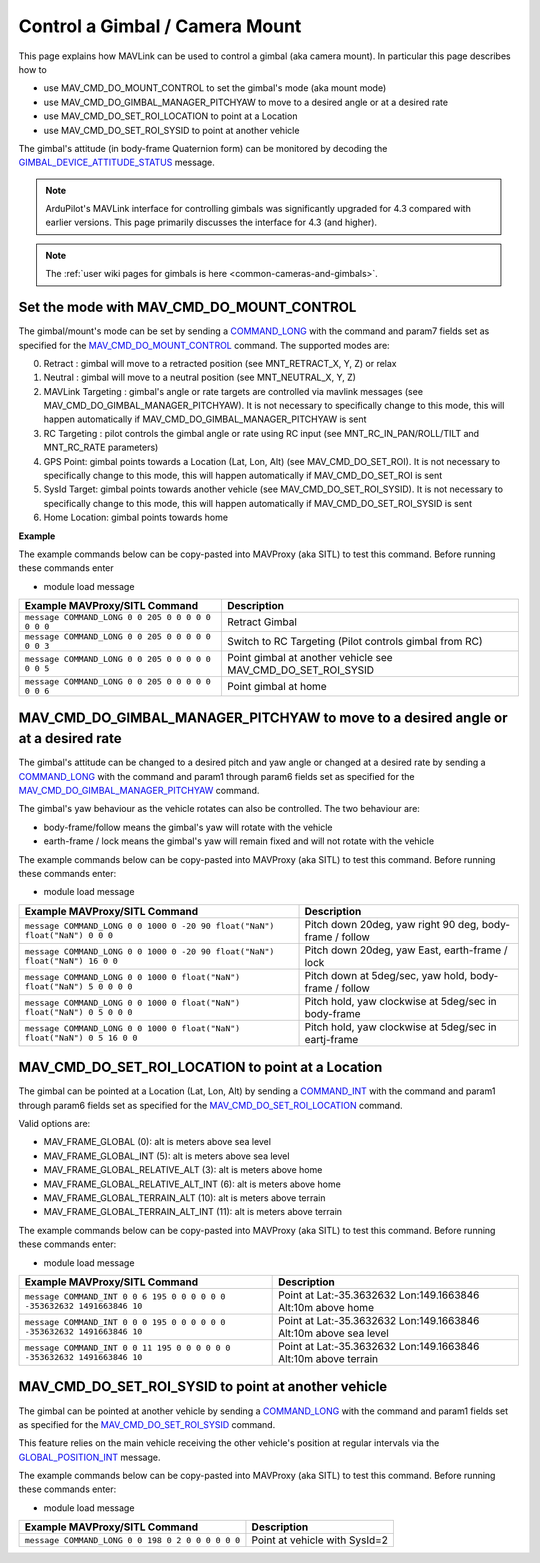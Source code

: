 .. _mavlink-gimbal-mount:

===============================
Control a Gimbal / Camera Mount
===============================

This page explains how MAVLink can be used to control a gimbal (aka camera mount).  In particular this page describes how to

- use MAV_CMD_DO_MOUNT_CONTROL to set the gimbal's mode (aka mount mode)
- use MAV_CMD_DO_GIMBAL_MANAGER_PITCHYAW to move to a desired angle or at a desired rate
- use MAV_CMD_DO_SET_ROI_LOCATION to point at a Location
- use MAV_CMD_DO_SET_ROI_SYSID to point at another vehicle

The gimbal's attitude (in body-frame Quaternion form) can be monitored by decoding the `GIMBAL_DEVICE_ATTITUDE_STATUS <https://mavlink.io/en/messages/common.html#GIMBAL_DEVICE_ATTITUDE_STATUS>`__ message.

.. note::

    ArduPilot's MAVLink interface for controlling gimbals was significantly upgraded for 4.3 compared with earlier versions. This page primarily discusses the interface for 4.3 (and higher).

.. note::

    The :ref:`user wiki pages for gimbals is here <common-cameras-and-gimbals>`.

Set the mode with MAV_CMD_DO_MOUNT_CONTROL
------------------------------------------

The gimbal/mount's mode can be set by sending a `COMMAND_LONG <https://mavlink.io/en/messages/common.html#COMMAND_LONG>`__ with the command and param7 fields set as specified for the `MAV_CMD_DO_MOUNT_CONTROL <https://mavlink.io/en/messages/common.html#MAV_CMD_DO_MOUNT_CONTROL>`__ command.
The supported modes are:

0. Retract : gimbal will move to a retracted position (see MNT_RETRACT_X, Y, Z) or relax
1. Neutral : gimbal will move to a neutral position (see MNT_NEUTRAL_X, Y, Z)
2. MAVLink Targeting : gimbal's angle or rate targets are controlled via mavlink messages (see MAV_CMD_DO_GIMBAL_MANAGER_PITCHYAW).  It is not necessary to specifically change to this mode, this will happen automatically if MAV_CMD_DO_GIMBAL_MANAGER_PITCHYAW is sent
3. RC Targeting : pilot controls the gimbal angle or rate using RC input (see MNT_RC_IN_PAN/ROLL/TILT and MNT_RC_RATE parameters)
4. GPS Point: gimbal points towards a Location (Lat, Lon, Alt) (see MAV_CMD_DO_SET_ROI).  It is not necessary to specifically change to this mode, this will happen automatically if MAV_CMD_DO_SET_ROI is sent
5. SysId Target: gimbal points towards another vehicle (see MAV_CMD_DO_SET_ROI_SYSID).  It is not necessary to specifically change to this mode, this will happen automatically if MAV_CMD_DO_SET_ROI_SYSID is sent
6. Home Location: gimbal points towards home

.. raw:: html

   <table border="1" class="docutils">
   <tbody>
   <tr>
   <th>Command Field</th>
   <th>Type</th>
   <th>Description</th>
   </tr>
   <tr>
   <td><strong>target_system</strong></td>
   <td>uint8_t</td>
   <td>System ID of flight controller or just 0</td>
   </tr>
   <tr>
   <td><strong>target_component</strong></td>
   <td>uint8_t</td>
   <td>Component ID of flight controller or just 0</td>
   </tr>
   <tr>
   <td><strong>command</strong></td>
   <td>uint16_t</td>
   <td>MAV_CMD_DO_MOUNT_CONTROL=205</td>
   </tr>
   <tr style="color: #c0c0c0">
   <td><strong>confirmation</strong></td>
   <td>uint8_t</td>
   <td>0</td>
   </tr>
   <tr style="color: #c0c0c0">
   <td><strong>param1</strong></td>
   <td>float</td>
   <td>Pitch in degrees (or zero)</td>
   </tr>
   <tr style="color: #c0c0c0">
   <td><strong>param2</strong></td>
   <td>float</td>
   <td>Roll in degrees (or zero)</td>
   </tr>
   <tr style="color: #c0c0c0">
   <td><strong>param3</strong></td>
   <td>float</td>
   <td>Yaw in degrees (or zero)</td>
   </tr>
   <tr style="color: #c0c0c0">
   <td><strong>param4</strong></td>
   <td>float</td>
   <td>Altitude in meters (or zero)</td>
   </tr>
   <tr style="color: #c0c0c0">
   <td><strong>param5</strong></td>
   <td>float</td>
   <td>Longitude in degrees * 1E7 (or zero)</td>
   </tr>
   <tr style="color: #c0c0c0">
   <td><strong>param6</strong></td>
   <td>float</td>
   <td>Latitude in degrees * 1E7 (or zero)</td>
   </tr>
   <tr>
   <td><strong>param7</strong></td>
   <td>float</td>
   <td>Mode (0=Retract, 1=Neutral, 2=Mavlink Targeting, 3=RC Targeting, 4=GPS Point, 5=SysId Target, 6=Home Location)</td>
   </tr>
   </tbody>
   </table>

**Example**

The example commands below can be copy-pasted into MAVProxy (aka SITL) to test this command.  Before running these commands enter

- module load message

+------------------------------------------------------+---------------------------------+
| Example MAVProxy/SITL Command                        | Description                     |
+======================================================+=================================+
| ``message COMMAND_LONG 0 0 205 0 0 0 0 0 0 0 0``     | Retract Gimbal                  |
+------------------------------------------------------+---------------------------------+
| ``message COMMAND_LONG 0 0 205 0 0 0 0 0 0 0 3``     | Switch to RC Targeting          |
|                                                      | (Pilot controls gimbal from RC) |
+------------------------------------------------------+---------------------------------+
| ``message COMMAND_LONG 0 0 205 0 0 0 0 0 0 0 5``     | Point gimbal at another vehicle |
|                                                      | see MAV_CMD_DO_SET_ROI_SYSID    |
+------------------------------------------------------+---------------------------------+
| ``message COMMAND_LONG 0 0 205 0 0 0 0 0 0 0 6``     | Point gimbal at home            |
+------------------------------------------------------+---------------------------------+

MAV_CMD_DO_GIMBAL_MANAGER_PITCHYAW to move to a desired angle or at a desired rate
----------------------------------------------------------------------------------

The gimbal's attitude can be changed to a desired pitch and yaw angle or changed at a desired rate by sending a `COMMAND_LONG <https://mavlink.io/en/messages/common.html#COMMAND_LONG>`__ with the
command and param1 through param6 fields set as specified for the `MAV_CMD_DO_GIMBAL_MANAGER_PITCHYAW <https://mavlink.io/en/messages/common.html#MAV_CMD_DO_GIMBAL_MANAGER_PITCHYAW>`__ command.

The gimbal's yaw behaviour as the vehicle rotates can also be controlled.  The two behaviour are:

- body-frame/follow means the gimbal's yaw will rotate with the vehicle
- earth-frame / lock means the gimbal's yaw will remain fixed and will not rotate with the vehicle

.. raw:: html

   <table border="1" class="docutils">
   <tbody>
   <tr>
   <th>Command Field</th>
   <th>Type</th>
   <th>Description</th>
   </tr>
   <tr>
   <td><strong>target_system</strong></td>
   <td>uint8_t</td>
   <td>System ID of flight controller or just 0</td>
   </tr>
   <tr>
   <td><strong>target_component</strong></td>
   <td>uint8_t</td>
   <td>Component ID of flight controller or just 0</td>
   </tr>
   <tr>
   <td><strong>command</strong></td>
   <td>uint16_t</td>
   <td>MAV_CMD_DO_GIMBAL_MANAGER_PITCHYAW=1000</td>
   </tr>
   <tr style="color: #c0c0c0">
   <td><strong>confirmation</strong></td>
   <td>uint8_t</td>
   <td>0</td>
   </tr>
   <tr>
   <td><strong>param1</strong></td>
   <td>float</td>
   <td>Pitch angle in deg (positive is up) or NaN if unused</td>
   </tr>
   <tr>
   <td><strong>param2</strong></td>
   <td>float</td>
   <td>Yaw angle in deg (positive is clockwise) or NaN if unused</td>
   </tr>
   <tr>
   <td><strong>param3</strong></td>
   <td>float</td>
   <td>Pitch rate in deg/s (positive is up) or NaN if unused</td>
   </tr>
   <tr>
   <td><strong>param4</strong></td>
   <td>float</td>
   <td>Yaw rate in deg/s (positive is clockwise) or NaN if unused</td>
   </tr>
   <tr>
   <td><strong>param5</strong></td>
   <td>float</td>
   <td>Flags (0=Yaw is body-frame/follow, 16=Yaw is earth-frame/lock)</td>
   </tr>
   <tr style="color: #c0c0c0">
   <td><strong>param6</strong></td>
   <td>float</td>
   <td>not used</td>
   </tr>
   <tr style="color: #c0c0c0">
   <td><strong>param7</strong></td>
   <td>float</td>
   <td>Gimbal device ID (not used)</td>
   </tr>
   </tbody>
   </table>

The example commands below can be copy-pasted into MAVProxy (aka SITL) to test this command.  Before running these commands enter:

- module load message

+-----------------------------------------------------------------------------+-----------------------------------------------------------+
| Example MAVProxy/SITL Command                                               | Description                                               |
+=============================================================================+===========================================================+
| ``message COMMAND_LONG 0 0 1000 0 -20 90 float("NaN") float("NaN") 0 0 0``  | Pitch down 20deg, yaw right 90 deg, body-frame / follow   |
+-----------------------------------------------------------------------------+-----------------------------------------------------------+
| ``message COMMAND_LONG 0 0 1000 0 -20 90 float("NaN") float("NaN") 16 0 0`` | Pitch down 20deg, yaw East, earth-frame / lock            |
+-----------------------------------------------------------------------------+-----------------------------------------------------------+
| ``message COMMAND_LONG 0 0 1000 0 float("NaN") float("NaN") 5 0 0 0 0``     | Pitch down at 5deg/sec, yaw hold, body-frame / follow     |
+-----------------------------------------------------------------------------+-----------------------------------------------------------+
| ``message COMMAND_LONG 0 0 1000 0 float("NaN") float("NaN") 0 5 0 0 0``     | Pitch hold, yaw clockwise at 5deg/sec in body-frame       |
+-----------------------------------------------------------------------------+-----------------------------------------------------------+
| ``message COMMAND_LONG 0 0 1000 0 float("NaN") float("NaN") 0 5 16 0 0``    | Pitch hold, yaw clockwise at 5deg/sec in eartj-frame      |
+-----------------------------------------------------------------------------+-----------------------------------------------------------+

MAV_CMD_DO_SET_ROI_LOCATION to point at a Location
--------------------------------------------------

The gimbal can be pointed at a Location (Lat, Lon, Alt) by sending a `COMMAND_INT <https://mavlink.io/en/messages/common.html#COMMAND_INT>`__ with the
command and param1 through param6 fields set as specified for the `MAV_CMD_DO_SET_ROI_LOCATION <https://mavlink.io/en/messages/common.html#MAV_CMD_DO_SET_ROI_LOCATION>`__ command.

.. raw:: html

   <table border="1" class="docutils">
   <tbody>
   <tr>
   <th>Command Field</th>
   <th>Type</th>
   <th>Description</th>
   </tr>
   <tr>
   <td><strong>target_system</strong></td>
   <td>uint8_t</td>
   <td>System ID of flight controller or just 0</td>
   </tr>
   <tr>
   <td><strong>target_component</strong></td>
   <td>uint8_t</td>
   <td>Component ID of flight controller or just 0</td>
   </tr>
   <tr>
   <td><strong>frame</strong></td>
   <td>uint8_t</td>
   <td>

Valid options are:

- MAV_FRAME_GLOBAL (0): alt is meters above sea level
- MAV_FRAME_GLOBAL_INT (5): alt is meters above sea level
- MAV_FRAME_GLOBAL_RELATIVE_ALT (3): alt is meters above home
- MAV_FRAME_GLOBAL_RELATIVE_ALT_INT (6): alt is meters above home
- MAV_FRAME_GLOBAL_TERRAIN_ALT (10): alt is meters above terrain
- MAV_FRAME_GLOBAL_TERRAIN_ALT_INT (11): alt is meters above terrain

.. raw:: html

   </td>
   </tr>
   <tr>
   <td><strong>command</strong></td>
   <td>uint16_t</td>
   <td>MAV_CMD_DO_SET_ROI_LOCATION=195</td>
   </tr>
   <tr style="color: #c0c0c0">
   <td><strong>current</strong></td>
   <td>uint8_t</td>
   <td>0 (not used)</td>
   </tr>
   <tr style="color: #c0c0c0">
   <td><strong>autocontinue</strong></td>
   <td>uint8_t</td>
   <td>0 (not used)</td>
   </tr>
   <tr style="color: #c0c0c0">
   <td><strong>param1</strong></td>
   <td>float</td>
   <td>Gimbal device id (unused)</td>
   </tr>
   <tr>
   <tr style="color: #c0c0c0">
   <td><strong>param2</strong></td>
   <td>float</td>
   <td>not used</td>
   </tr>
   <tr style="color: #c0c0c0">
   <td><strong>param3</strong></td>
   <td>float</td>
   <td>not used</td>
   </tr>
   <tr style="color: #c0c0c0">
   <td><strong>param4</strong></td>
   <td>float</td>
   <td>not used</td>
   </tr>
   <td><strong>param5</strong></td>
   <td>int32_t</td>
   <td>Latitude in degrees * 10^7</td>
   </tr>
   <td><strong>param6</strong></td>
   <td>int32_t</td>
   <td>Longitude in degrees * 10^7</td>
   </tr>
   <td><strong>param7</strong></td>
   <td>float</td>
   <td>Altitude in meters</td>
   </tr>
   </tbody>
   </table>

The example commands below can be copy-pasted into MAVProxy (aka SITL) to test this command.  Before running these commands enter:

- module load message

+---------------------------------------------------------------------------+------------------------------------------------------------------+
| Example MAVProxy/SITL Command                                             | Description                                                      |
+===========================================================================+==================================================================+
| ``message COMMAND_INT 0 0 6 195 0 0 0 0 0 0 -353632632 1491663846 10``    | Point at Lat:-35.3632632 Lon:149.1663846 Alt:10m above home      |
+---------------------------------------------------------------------------+------------------------------------------------------------------+
| ``message COMMAND_INT 0 0 0 195 0 0 0 0 0 0 -353632632 1491663846 10``    | Point at Lat:-35.3632632 Lon:149.1663846 Alt:10m above sea level |
+---------------------------------------------------------------------------+------------------------------------------------------------------+
| ``message COMMAND_INT 0 0 11 195 0 0 0 0 0 0 -353632632 1491663846 10``   | Point at Lat:-35.3632632 Lon:149.1663846 Alt:10m above terrain   |
+---------------------------------------------------------------------------+------------------------------------------------------------------+

MAV_CMD_DO_SET_ROI_SYSID to point at another vehicle
----------------------------------------------------

The gimbal can be pointed at another vehicle by sending a `COMMAND_LONG <https://mavlink.io/en/messages/common.html#COMMAND_LONG>`__ with the
command and param1 fields set as specified for the `MAV_CMD_DO_SET_ROI_SYSID <https://mavlink.io/en/messages/common.html#MAV_CMD_DO_SET_ROI_SYSID>`__ command.

This feature relies on the main vehicle receiving the other vehicle's position at regular intervals via the `GLOBAL_POSITION_INT <https://mavlink.io/en/messages/common.html#GLOBAL_POSITION_INT>`__ message.

.. raw:: html

   <table border="1" class="docutils">
   <tbody>
   <tr>
   <th>Command Field</th>
   <th>Type</th>
   <th>Description</th>
   </tr>
   <tr>
   <td><strong>target_system</strong></td>
   <td>uint8_t</td>
   <td>System ID of flight controller or just 0</td>
   </tr>
   <tr>
   <td><strong>target_component</strong></td>
   <td>uint8_t</td>
   <td>Component ID of flight controller or just 0</td>
   </tr>
   <tr>
   <td><strong>command</strong></td>
   <td>uint16_t</td>
   <td>MAV_CMD_DO_SET_ROI_SYSID=198</td>
   </tr>
   <tr style="color: #c0c0c0">
   <td><strong>confirmation</strong></td>
   <td>uint8_t</td>
   <td>0</td>
   </tr>
   <tr>
   <td><strong>param1</strong></td>
   <td>float</td>
   <td>System ID of other vehicle</td>
   </tr>
   <tr style="color: #c0c0c0">
   <td><strong>param2</strong></td>
   <td>float</td>
   <td>Gimbal device id (unused)</td>
   </tr>
   <tr style="color: #c0c0c0">
   <td><strong>param3</strong></td>
   <td>float</td>
   <td>unused</td>
   </tr>
   <tr style="color: #c0c0c0">
   <td><strong>param4</strong></td>
   <td>float</td>
   <td>unused</td>
   </tr>
   <tr style="color: #c0c0c0">
   <td><strong>param5</strong></td>
   <td>float</td>
   <td>unused</td>
   </tr>
   <tr style="color: #c0c0c0">
   <td><strong>param6</strong></td>
   <td>float</td>
   <td>unused</td>
   </tr>
   <tr style="color: #c0c0c0">
   <td><strong>param7</strong></td>
   <td>float</td>
   <td>unused</td>
   </tr>
   </tbody>
   </table>

The example commands below can be copy-pasted into MAVProxy (aka SITL) to test this command.  Before running these commands enter:

- module load message

+---------------------------------------------------+-------------------------------+
| Example MAVProxy/SITL Command                     | Description                   |
+===================================================+===============================+
| ``message COMMAND_LONG 0 0 198 0 2 0 0 0 0 0 0``  | Point at vehicle with SysId=2 |
+---------------------------------------------------+-------------------------------+
